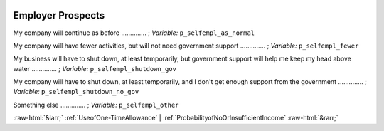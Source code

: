 .. _EmployerProspects:

 
 .. role:: raw-html(raw) 
        :format: html 

Employer Prospects
==================

My company will continue as before  .............. ; *Variable:* ``p_selfempl_as_normal`` 


My company will have fewer activities, but will not need government support  .............. ; *Variable:* ``p_selfempl_fewer`` 


My business will have to shut down, at least temporarily, but government support will help me keep my head above water  .............. ; *Variable:* ``p_selfempl_shutdown_gov`` 


My company will have to shut down, at least temporarily, and I don't get enough support from the government  .............. ; *Variable:* ``p_selfempl_shutdown_no_gov`` 


Something else  .............. ; *Variable:* ``p_selfempl_other`` 



:raw-html:`&larr;` :ref:`UseofOne-TimeAllowance` | :ref:`ProbabilityofNoOrInsufficientIncome` :raw-html:`&rarr;`
